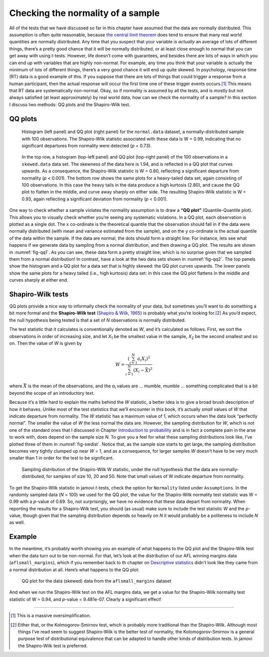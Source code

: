 .. sectionauthor:: `Danielle J. Navarro <https://djnavarro.net/>`_ and `David R. Foxcroft <https://www.davidfoxcroft.com/>`_

Checking the normality of a sample
----------------------------------

All of the tests that we have discussed so far in this chapter have
assumed that the data are normally distributed. This assumption is often
quite reasonable, because `the central limit theorem
<Ch08_Estimation_3.html#the-central-limit-theorem>`__ does tend to ensure that
many real world quantities are normally distributed. Any time that you suspect
that your variable is *actually* an average of lots of different things,
there’s a pretty good chance that it will be normally distributed, or at
least close enough to normal that you can get away with using
*t*-tests. However, life doesn’t come with guarantees, and besides
there are lots of ways in which you can end up with variables that are
highly non-normal. For example, any time you think that your variable is
actually the minimum of lots of different things, there’s a very good
chance it will end up quite skewed. In psychology, response time (RT)
data is a good example of this. If you suppose that there are lots of
things that could trigger a response from a human participant, then the
actual response will occur the first time one of these trigger events
occurs.\ [#]_ This means that RT data are systematically non-normal.
Okay, so if normality is assumed by all the tests, and is mostly but not
always satisfied (at least approximately) by real world data, how can we
check the normality of a sample? In this section I discuss two methods:
QQ plots and the Shapiro-Wilk test.

QQ plots
~~~~~~~~

.. ----------------------------------------------------------------------------

.. _fig-qq1:
.. figure:: ../_images/lsj_qqNormal.*
   :alt: Histogram and QQ plot for normally-distributed data

   Histogram (left panel) and QQ plot (right panel) for the ``normal.data``
   dataset, a normally-distributed sample with 100 observations. The
   Shapiro-Wilk statistic associated with these data is W = 0.99, indicating
   that no significant departures from normality were detected (*p* = 0.73).
   
.. ----------------------------------------------------------------------------

.. _fig-qq2:
.. figure:: ../_images/lsj_qqSkewedTailed.*
   :alt: Histogram and QQ plot for skewed and tailed data

   In the top row, a histogram (top-left panel) and QQ plot (top-right panel)
   of the 100 observations in a ``skewed.data`` data set. The skewness of the
   data here is 1.94, and is reflected in a QQ plot that curves upwards. As a
   consequence, the Shapiro-Wilk statistic is W = 0.80, reflecting a
   significant departure from normality (\ *p* < 0.001). The bottom row shows
   the same plots for a heavy-tailed data set, again consisting of 100
   observations. In this case the heavy tails in the data produce a high
   kurtosis (2.80), and cause the QQ plot to flatten in the middle, and curve
   away sharply on either side. The resulting Shapiro-Wilk statistic is
   W = 0.93, again reflecting a significant deviation from normality (\ *p* <
   0.001).
   
.. ----------------------------------------------------------------------------

One way to check whether a sample violates the normality assumption is
to draw a **“QQ plot”** (Quantile-Quantile plot). This allows you to
visually check whether you’re seeing any systematic violations. In a QQ
plot, each observation is plotted as a single dot. The x co-ordinate is
the theoretical quantile that the observation should fall in if the data
were normally distributed (with mean and variance estimated from the
sample), and on the y co-ordinate is the actual quantile of the data
within the sample. If the data are normal, the dots should form a
straight line. For instance, lets see what happens if we generate data
by sampling from a normal distribution, and then drawing a QQ plot. The
results are shown in :numref:`fig-qq1`. As you can see, these data form
a pretty straight line; which is no surprise given that we sampled them
from a normal distribution! In contrast, have a look at the two data sets
shown in :numref:`fig-qq2`. The top panels show the histogram and a QQ
plot for a data set that is highly skewed: the QQ plot curves upwards.
The lower panels show the same plots for a heavy tailed (i.e., high
kurtosis) data set: in this case the QQ plot flattens in the middle and
curves sharply at either end.

Shapiro-Wilk tests
~~~~~~~~~~~~~~~~~~

QQ plots provide a nice way to informally check the normality of your
data, but sometimes you’ll want to do something a bit more formal and
the **Shapiro-Wilk test** (`Shapiro & Wilk, 1965
<References.html#shapiro-1965>`__\ ) is probably what you’re looking
for.\ [#]_ As you’d expect, the null hypothesis being tested is that
a set of *N* observations is normally distributed.

The test statistic that it calculates is conventionally denoted as
*W*, and it’s calculated as follows. First, we sort the
observations in order of increasing size, and let *X*\ :sub:`1` be the
smallest value in the sample, *X*\ :sub:`2` be the second smallest and so
on. Then the value of *W* is given by

.. math:: W = \frac{ \left( \sum_{i = 1}^N a_i X_i \right)^2 }{ \sum_{i = 1}^N (X_i - \bar{X})^2}

where :math:`\bar{X}` is the mean of the observations, and the
*a*\ :sub:`i` values are ... mumble, mumble ... something complicated that
is a bit beyond the scope of an introductory text.

Because it’s a little hard to explain the maths behind the *W*
statistic, a better idea is to give a broad brush description of how it
behaves. Unlike most of the test statistics that we’ll encounter in this
book, it’s actually *small* values of *W* that indicate departure
from normality. The *W* statistic has a maximum value of 1, which
occurs when the data look “perfectly normal”. The smaller the value of
*W* the less normal the data are. However, the sampling
distribution for *W*, which is not one of the standard ones that I
discussed in Chapter `Introduction to probability 
<Ch07_Probability.html#introduction-to-probability>`__ and is in
fact a complete pain in the arse to work with, does depend on the sample
size *N*. To give you a feel for what these sampling distributions
look like, I’ve plotted three of them in :numref:`fig-swdist`. Notice that,
as the sample size starts to get large, the sampling distribution becomes
very tightly clumped up near *W* = 1, and as a consequence, for larger samples
*W* doesn’t have to be very much smaller than 1 in order for the
test to be significant.

.. ----------------------------------------------------------------------------

.. _fig-swdist:
.. figure:: ../_images/lsj_shapirowilkdist.*
   :alt: Sampling distribution of the Shapiro-Wilk W statistic

   Sampling distribution of the Shapiro-Wilk W statistic, under the null
   hypothesis that the data are normally-distributed, for samples of size 10,
   20 and 50. Note that small values of W indicate departure from normality.
   
.. ----------------------------------------------------------------------------

To get the Shapiro-Wilk statistic in jamovi *t*-tests, check the option for
``Normality`` listed under ``Assumptions``. In the randomly sampled data
(*N* = 100) we used for the QQ plot, the value for the Shapiro-Wilk normality
test statistic was W = 0.99 with a *p*-value of 0.69. So, not surprisingly, we
have no evidence that these data depart from normality. When reporting the
results for a Shapiro-Wilk test, you should (as usual) make sure to include the
test statistic *W* and the *p*-value, though given that the sampling
distribution depends so heavily on *N* it would probably be a politeness to
include *N* as well.

Example
~~~~~~~

In the meantime, it’s probably worth showing you an example of what happens to
the QQ plot and the Shapiro-Wilk test when the data turn out to be non-normal.
For that, let’s look at the distribution of our AFL winning margins data
(``aflsmall_margins``), which if you remember back to th chapter on
`Descriptive statistics <Ch04_Descriptives.html#descriptive-statistics>`__
didn’t look like they came from a normal distribution at all. Here’s what
happens to the QQ plot:

.. ----------------------------------------------------------------------------

.. _fig-qq_2b:
.. figure:: ../_images/lsj_qq_2b.*
   :alt: QQ plot for the data (skewed) data from the aflsmall_margins dataset

   QQ plot for the data (skewed) data from the ``aflsmall_margins`` dataset
   
.. ----------------------------------------------------------------------------

And when we run the Shapiro-Wilk test on the AFL margins data, we get a
value for the Shapiro-Wilk normality test statistic of W = 0.94, and
*p*-value = 9.481e-07. Clearly a significant effect!

------

.. [#]
   This is a massive oversimplification.

.. [#]
   Either that, or the Kolmogorov-Smirnov test, which is probably more
   traditional than the Shapiro-Wilk. Although most things I’ve read seem to
   suggest Shapiro-Wilk is the better test of normality, the
   Kolomogorov-Smirnov is a general purpose test of distributional equivalence
   that can be adapted to handle other kinds of distribution tests. In jamovi
   the Shapiro-Wilk test is preferred.
